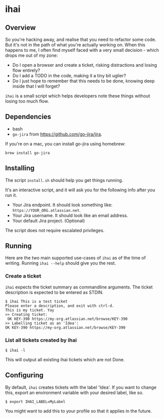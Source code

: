 * ihai
** Overview
So you're hacking away, and realise that you need to refactor some code. But it's not in the path of what you're actually working on. When this happens to me, I often find myself faced with a very small decision - which drops me out of my zone:
- Do I open a browser and create a ticket, risking distractions and losing flow entirely?
- Do I add a TODO in the code, making it a tiny bit uglier?
- Do I just hope to remember that this needs to be done, knowing deep inside that I will forget?

=ihai= is a small script which helps developers note these things without losing too much flow.

** Dependencies
- bash
- =go-jira= from https://github.com/go-jira/jira.

If you're on a mac, you can install go-jira using homebrew:
#+begin_src shell
  brew install go-jira
#+end_src

** Installing
The script =install.sh= should help you get things running.

It's an interactive script, and it will ask you for the following info after you run it.
- Your Jira endpoint. It should look something like: =https://YOUR_ORG.atlassian.net=.
- Your Jira username. It should look like an email address.
- Your default Jira project. (Optional)

The script does not require escalated privileges.

** Running
Here are the two main supported use-cases of =ihai= as of the time of writing. Running =ihai --help= should give you the rest.

*** Create a ticket
=ihai= expects the ticket summary as commandline arguments. The ticket description is expected to be entered as STDIN.
#+begin_src 
  $ ihai This is a test ticket
  Please enter a description, and exit with ctrl-d.
  This is my ticket. Yay
  >> Creating ticket:
   OK KEY-390 https://my-org.atlassian.net/browse/KEY-390
  >> Labelling ticket as an 'Idea':
  OK KEY-390 https://my-org.atlassian.net/browse/KEY-390
#+end_src

*** List all tickets created by ihai
#+begin_src
  $ ihai -l
#+end_src
This will output all existing ihai tickets which are not Done.

** Configuring
By default, =ihai= creates tickets with the label 'Idea'. If you want to change this, export an environment variable with your desired label, like so.
#+begin_src
  $ export IHAI_LABEL=MyLabel
#+end_src
You might want to add this to your profile so that it applies in the future.
